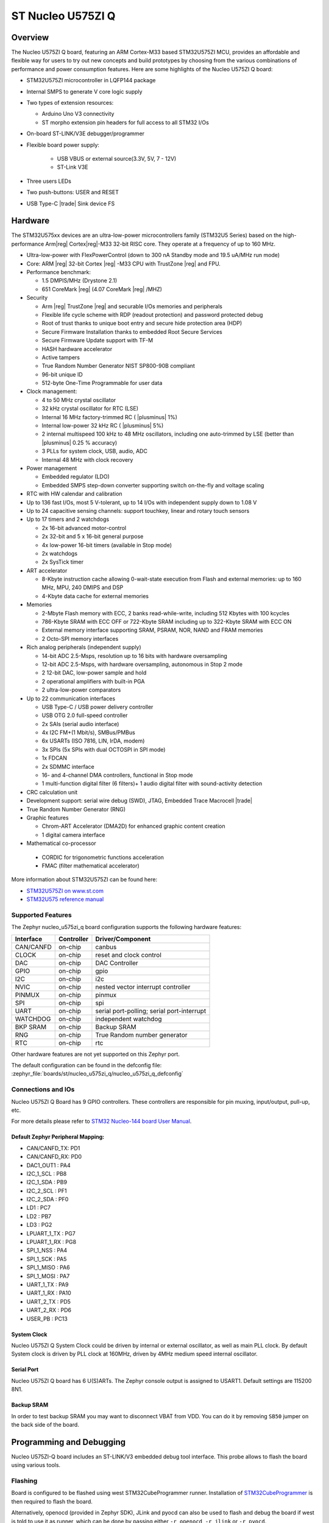 .. _nucleo_u575zi_q_board:

ST Nucleo U575ZI Q
##################

Overview
********

The Nucleo U575ZI Q board, featuring an ARM Cortex-M33 based STM32U575ZI MCU,
provides an affordable and flexible way for users to try out new concepts and
build prototypes by choosing from the various combinations of performance and
power consumption features. Here are some highlights of the Nucleo U575ZI Q
board:


- STM32U575ZI microcontroller in LQFP144 package
- Internal SMPS to generate V core logic supply
- Two types of extension resources:

  - Arduino Uno V3 connectivity
  - ST morpho extension pin headers for full access to all STM32 I/Os

- On-board ST-LINK/V3E debugger/programmer
- Flexible board power supply:

   - USB VBUS or external source(3.3V, 5V, 7 - 12V)
   - ST-Link V3E

- Three users LEDs
- Two push-buttons: USER and RESET
- USB Type-C |trade| Sink device FS

Hardware
********

The STM32U575xx devices are an ultra-low-power microcontrollers family (STM32U5
Series) based on the high-performance Arm|reg| Cortex|reg|-M33 32-bit RISC core.
They operate at a frequency of up to 160 MHz.

- Ultra-low-power with FlexPowerControl (down to 300 nA Standby mode and 19.5 uA/MHz run mode)
- Core: ARM |reg| 32-bit Cortex |reg| -M33 CPU with TrustZone |reg| and FPU.
- Performance benchmark:

  - 1.5 DMPIS/MHz (Drystone 2.1)
  - 651 CoreMark |reg| (4.07 CoreMark |reg| /MHZ)

- Security

  - Arm |reg|  TrustZone |reg| and securable I/Os memories and peripherals
  - Flexible life cycle scheme with RDP (readout protection) and password protected debug
  - Root of trust thanks to unique boot entry and secure hide protection area (HDP)
  - Secure Firmware Installation thanks to embedded Root Secure Services
  - Secure Firmware Update support with TF-M
  - HASH hardware accelerator
  - Active tampers
  - True Random Number Generator NIST SP800-90B compliant
  - 96-bit unique ID
  - 512-byte One-Time Programmable for user data

- Clock management:

  - 4 to 50 MHz crystal oscillator
  - 32 kHz crystal oscillator for RTC (LSE)
  - Internal 16 MHz factory-trimmed RC ( |plusminus| 1%)
  - Internal low-power 32 kHz RC ( |plusminus| 5%)
  - 2 internal multispeed 100 kHz to 48 MHz oscillators, including one auto-trimmed by
    LSE (better than  |plusminus| 0.25 % accuracy)
  - 3 PLLs for system clock, USB, audio, ADC
  - Internal 48 MHz with clock recovery

- Power management

  - Embedded regulator (LDO)
  - Embedded SMPS step-down converter supporting switch on-the-fly and voltage scaling

- RTC with HW calendar and calibration
- Up to 136 fast I/Os, most 5 V-tolerant, up to 14 I/Os with independent supply down to 1.08 V
- Up to 24 capacitive sensing channels: support touchkey, linear and rotary touch sensors
- Up to 17 timers and 2 watchdogs

  - 2x 16-bit advanced motor-control
  - 2x 32-bit and 5 x 16-bit general purpose
  - 4x low-power 16-bit timers (available in Stop mode)
  - 2x watchdogs
  - 2x SysTick timer

- ART accelerator

  - 8-Kbyte instruction cache allowing 0-wait-state execution from Flash and
    external memories: up to 160 MHz, MPU, 240 DMIPS and DSP
  - 4-Kbyte data cache for external memories

- Memories

  - 2-Mbyte Flash memory with ECC, 2 banks read-while-write, including 512 Kbytes with 100 kcycles
  - 786-Kbyte SRAM with ECC OFF or 722-Kbyte SRAM including up to 322-Kbyte SRAM with ECC ON
  - External memory interface supporting SRAM, PSRAM, NOR, NAND and FRAM memories
  - 2 Octo-SPI memory interfaces

- Rich analog peripherals (independent supply)

  - 14-bit ADC 2.5-Msps, resolution up to 16 bits with hardware oversampling
  - 12-bit ADC 2.5-Msps, with hardware oversampling, autonomous in Stop 2 mode
  - 2 12-bit DAC, low-power sample and hold
  - 2 operational amplifiers with built-in PGA
  - 2 ultra-low-power comparators

- Up to 22 communication interfaces

  - USB Type-C / USB power delivery controller
  - USB OTG 2.0 full-speed controller
  - 2x SAIs (serial audio interface)
  - 4x I2C FM+(1 Mbit/s), SMBus/PMBus
  - 6x USARTs (ISO 7816, LIN, IrDA, modem)
  - 3x SPIs (5x SPIs with dual OCTOSPI in SPI mode)
  - 1x FDCAN
  - 2x SDMMC interface
  - 16- and 4-channel DMA controllers, functional in Stop mode
  - 1 multi-function digital filter (6 filters)+ 1 audio digital filter with
    sound-activity detection

- CRC calculation unit
- Development support: serial wire debug (SWD), JTAG, Embedded Trace Macrocell |trade|
- True Random Number Generator (RNG)

- Graphic features

  - Chrom-ART Accelerator (DMA2D) for enhanced graphic content creation
  - 1 digital camera interface

- Mathematical co-processor

 - CORDIC for trigonometric functions acceleration
 - FMAC (filter mathematical accelerator)

More information about STM32U575ZI can be found here:

- `STM32U575ZI on www.st.com`_
- `STM32U575 reference manual`_

Supported Features
==================

The Zephyr nucleo_u575zi_q board configuration supports the following hardware features:

+-----------+------------+-------------------------------------+
| Interface | Controller | Driver/Component                    |
+===========+============+=====================================+
| CAN/CANFD | on-chip    | canbus                              |
+-----------+------------+-------------------------------------+
| CLOCK     | on-chip    | reset and clock control             |
+-----------+------------+-------------------------------------+
| DAC       | on-chip    | DAC Controller                      |
+-----------+------------+-------------------------------------+
| GPIO      | on-chip    | gpio                                |
+-----------+------------+-------------------------------------+
| I2C       | on-chip    | i2c                                 |
+-----------+------------+-------------------------------------+
| NVIC      | on-chip    | nested vector interrupt controller  |
+-----------+------------+-------------------------------------+
| PINMUX    | on-chip    | pinmux                              |
+-----------+------------+-------------------------------------+
| SPI       | on-chip    | spi                                 |
+-----------+------------+-------------------------------------+
| UART      | on-chip    | serial port-polling;                |
|           |            | serial port-interrupt               |
+-----------+------------+-------------------------------------+
| WATCHDOG  | on-chip    | independent watchdog                |
+-----------+------------+-------------------------------------+
| BKP SRAM  | on-chip    | Backup SRAM                         |
+-----------+------------+-------------------------------------+
| RNG       | on-chip    | True Random number generator        |
+-----------+------------+-------------------------------------+
| RTC       | on-chip    | rtc                                 |
+-----------+------------+-------------------------------------+

Other hardware features are not yet supported on this Zephyr port.

The default configuration can be found in the defconfig file:
:zephyr_file:`boards/st/nucleo_u575zi_q/nucleo_u575zi_q_defconfig`


Connections and IOs
===================

Nucleo U575ZI Q Board has 9 GPIO controllers. These controllers are responsible for pin muxing,
input/output, pull-up, etc.

For more details please refer to `STM32 Nucleo-144 board User Manual`_.

Default Zephyr Peripheral Mapping:
----------------------------------


- CAN/CANFD_TX: PD1
- CAN/CANFD_RX: PD0
- DAC1_OUT1 : PA4
- I2C_1_SCL : PB8
- I2C_1_SDA : PB9
- I2C_2_SCL : PF1
- I2C_2_SDA : PF0
- LD1 : PC7
- LD2 : PB7
- LD3 : PG2
- LPUART_1_TX : PG7
- LPUART_1_RX : PG8
- SPI_1_NSS : PA4
- SPI_1_SCK : PA5
- SPI_1_MISO : PA6
- SPI_1_MOSI : PA7
- UART_1_TX : PA9
- UART_1_RX : PA10
- UART_2_TX : PD5
- UART_2_RX : PD6
- USER_PB : PC13

System Clock
------------

Nucleo U575ZI Q System Clock could be driven by internal or external oscillator,
as well as main PLL clock. By default System clock is driven by PLL clock at
160MHz, driven by 4MHz medium speed internal oscillator.

Serial Port
-----------

Nucleo U575ZI Q board has 6 U(S)ARTs. The Zephyr console output is assigned to
USART1. Default settings are 115200 8N1.


Backup SRAM
-----------

In order to test backup SRAM you may want to disconnect VBAT from VDD. You can
do it by removing ``SB50`` jumper on the back side of the board.


Programming and Debugging
*************************

Nucleo U575ZI-Q board includes an ST-LINK/V3 embedded debug tool interface.
This probe allows to flash the board using various tools.

Flashing
========

Board is configured to be flashed using west STM32CubeProgrammer runner.
Installation of `STM32CubeProgrammer`_ is then required to flash the board.

Alternatively, openocd (provided in Zephyr SDK), JLink and pyocd can also be
used to flash and debug the board if west is told to use it as runner,
which can be done by passing either ``-r openocd``, ``-r jlink`` or ``-r pyocd``.

For pyocd additional target information needs to be installed.
This can be done by executing the following commands.

.. code-block:: console

   $ pyocd pack --update
   $ pyocd pack --install stm32u5


Flashing an application to Nucleo U575ZI Q
------------------------------------------

Connect the Nucleo U575ZI Q to your host computer using the USB port.
Then build and flash an application. Here is an example for the
:ref:`hello_world` application.

Run a serial host program to connect with your Nucleo board:

.. code-block:: console

   $ minicom -D /dev/ttyACM0

Then build and flash the application.

.. zephyr-app-commands::
   :zephyr-app: samples/hello_world
   :board: nucleo_u575zi_q
   :goals: build flash

You should see the following message on the console:

.. code-block:: console

   Hello World! arm

Debugging
=========

Default flasher for this board is openocd. It could be used in the usual way.
Here is an example for the :zephyr:code-sample:`blinky` application.

.. zephyr-app-commands::
   :zephyr-app: samples/basic/blinky
   :board: nucleo_u575zi_q
   :goals: debug

.. _STM32 Nucleo-144 board User Manual:
   https://www.st.com/resource/en/user_manual/dm00615305.pdf

.. _STM32U575ZI on www.st.com:
   https://www.st.com/en/microcontrollers/stm32u575zi.html

.. _STM32U575 reference manual:
   https://www.st.com/resource/en/reference_manual/rm0456-stm32u575585-armbased-32bit-mcus-stmicroelectronics.pdf

.. _STM32CubeProgrammer:
   https://www.st.com/en/development-tools/stm32cubeprog.html

.. _STMicroelectronics customized version of OpenOCD:
   https://github.com/STMicroelectronics/OpenOCD
